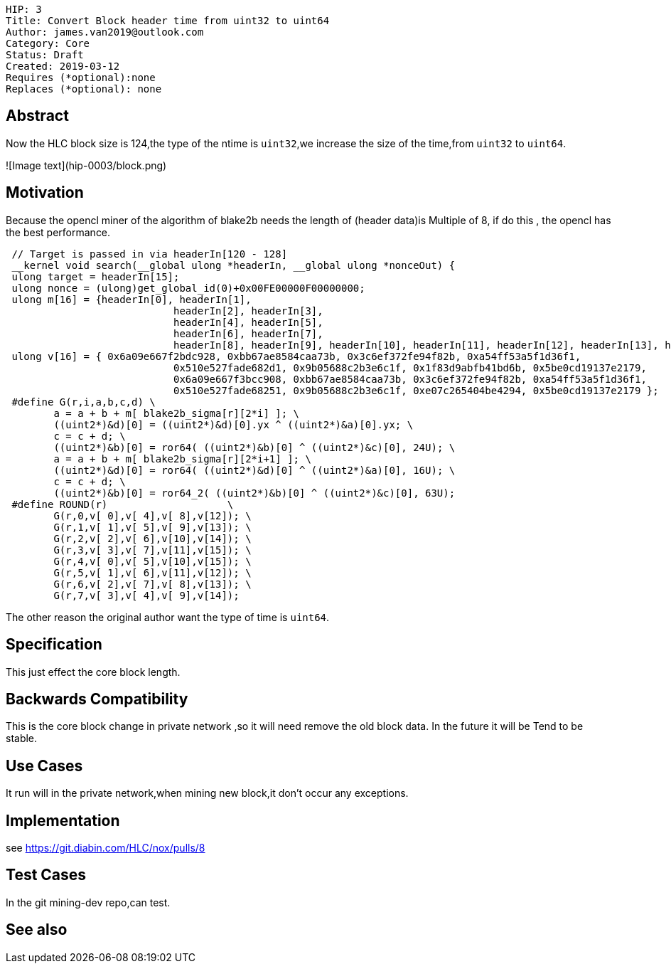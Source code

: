     HIP: 3
    Title: Convert Block header time from uint32 to uint64
    Author: james.van2019@outlook.com
    Category: Core
    Status: Draft
    Created: 2019-03-12
    Requires (*optional):none
    Replaces (*optional): none

## Abstract
Now the HLC block size is 124,the type of the ntime is `uint32`,we increase the size of the time,from `uint32` to `uint64`.

![Image text](hip-0003/block.png)

## Motivation
Because the opencl miner of the algorithm of blake2b needs the length of (header data)is Multiple of 8, if do this , the opencl has the best performance.

```cpp
 // Target is passed in via headerIn[120 - 128]
 __kernel void search(__global ulong *headerIn, __global ulong *nonceOut) {
 ulong target = headerIn[15];
 ulong nonce = (ulong)get_global_id(0)+0x00FE00000F00000000;
 ulong m[16] = {headerIn[0], headerIn[1],
                            headerIn[2], headerIn[3],
                            headerIn[4], headerIn[5],
                            headerIn[6], headerIn[7],
                            headerIn[8], headerIn[9], headerIn[10], headerIn[11], headerIn[12], headerIn[13], headerIn[14], nonce };
 ulong v[16] = { 0x6a09e667f2bdc928, 0xbb67ae8584caa73b, 0x3c6ef372fe94f82b, 0xa54ff53a5f1d36f1,
                            0x510e527fade682d1, 0x9b05688c2b3e6c1f, 0x1f83d9abfb41bd6b, 0x5be0cd19137e2179,
                            0x6a09e667f3bcc908, 0xbb67ae8584caa73b, 0x3c6ef372fe94f82b, 0xa54ff53a5f1d36f1,
                            0x510e527fade68251, 0x9b05688c2b3e6c1f, 0xe07c265404be4294, 0x5be0cd19137e2179 };
 #define G(r,i,a,b,c,d) \
    	a = a + b + m[ blake2b_sigma[r][2*i] ]; \
    	((uint2*)&d)[0] = ((uint2*)&d)[0].yx ^ ((uint2*)&a)[0].yx; \
    	c = c + d; \
    	((uint2*)&b)[0] = ror64( ((uint2*)&b)[0] ^ ((uint2*)&c)[0], 24U); \
    	a = a + b + m[ blake2b_sigma[r][2*i+1] ]; \
    	((uint2*)&d)[0] = ror64( ((uint2*)&d)[0] ^ ((uint2*)&a)[0], 16U); \
    	c = c + d; \
        ((uint2*)&b)[0] = ror64_2( ((uint2*)&b)[0] ^ ((uint2*)&c)[0], 63U);
 #define ROUND(r)                    \
    	G(r,0,v[ 0],v[ 4],v[ 8],v[12]); \
    	G(r,1,v[ 1],v[ 5],v[ 9],v[13]); \
    	G(r,2,v[ 2],v[ 6],v[10],v[14]); \
    	G(r,3,v[ 3],v[ 7],v[11],v[15]); \
    	G(r,4,v[ 0],v[ 5],v[10],v[15]); \
    	G(r,5,v[ 1],v[ 6],v[11],v[12]); \
    	G(r,6,v[ 2],v[ 7],v[ 8],v[13]); \
    	G(r,7,v[ 3],v[ 4],v[ 9],v[14]);
```

The other reason the original author want the type of time is `uint64`.

## Specification
This just effect the core block length.

## Backwards Compatibility
This is the core block change in private network ,so it will need remove the old block data. In the future it will be Tend to be stable.
    

## Use Cases
It run will in the private network,when mining new block,it don't occur any exceptions.

## Implementation
see https://git.diabin.com/HLC/nox/pulls/8

## Test Cases

In the git mining-dev repo,can test.

## See also
